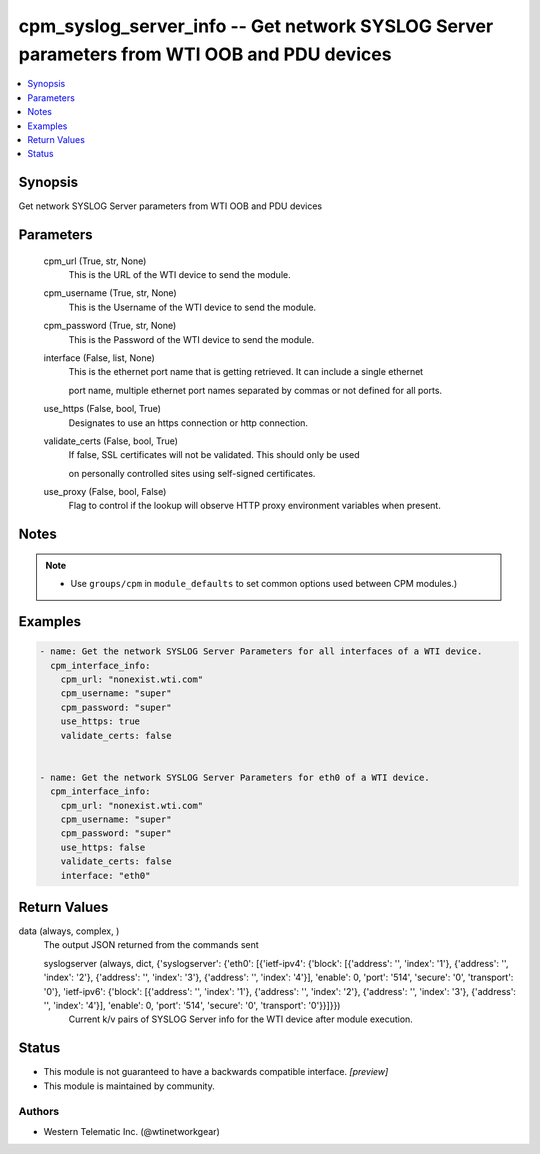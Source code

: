 .. _cpm_syslog_server_info_module:


cpm_syslog_server_info -- Get network SYSLOG Server parameters from WTI OOB and PDU devices
===========================================================================================

.. contents::
   :local:
   :depth: 1


Synopsis
--------

Get network SYSLOG Server parameters from WTI OOB and PDU devices






Parameters
----------

  cpm_url (True, str, None)
    This is the URL of the WTI device to send the module.


  cpm_username (True, str, None)
    This is the Username of the WTI device to send the module.


  cpm_password (True, str, None)
    This is the Password of the WTI device to send the module.


  interface (False, list, None)
    This is the ethernet port name that is getting retrieved. It can include a single ethernet

    port name, multiple ethernet port names separated by commas or not defined for all ports.


  use_https (False, bool, True)
    Designates to use an https connection or http connection.


  validate_certs (False, bool, True)
    If false, SSL certificates will not be validated. This should only be used

    on personally controlled sites using self-signed certificates.


  use_proxy (False, bool, False)
    Flag to control if the lookup will observe HTTP proxy environment variables when present.





Notes
-----

.. note::
   - Use ``groups/cpm`` in ``module_defaults`` to set common options used between CPM modules.)




Examples
--------

.. code-block:: yaml+jinja

    
    - name: Get the network SYSLOG Server Parameters for all interfaces of a WTI device.
      cpm_interface_info:
        cpm_url: "nonexist.wti.com"
        cpm_username: "super"
        cpm_password: "super"
        use_https: true
        validate_certs: false


    - name: Get the network SYSLOG Server Parameters for eth0 of a WTI device.
      cpm_interface_info:
        cpm_url: "nonexist.wti.com"
        cpm_username: "super"
        cpm_password: "super"
        use_https: false
        validate_certs: false
        interface: "eth0"



Return Values
-------------

data (always, complex, )
  The output JSON returned from the commands sent


  syslogserver (always, dict, {'syslogserver': {'eth0': [{'ietf-ipv4': {'block': [{'address': '', 'index': '1'}, {'address': '', 'index': '2'}, {'address': '', 'index': '3'}, {'address': '', 'index': '4'}], 'enable': 0, 'port': '514', 'secure': '0', 'transport': '0'}, 'ietf-ipv6': {'block': [{'address': '', 'index': '1'}, {'address': '', 'index': '2'}, {'address': '', 'index': '3'}, {'address': '', 'index': '4'}], 'enable': 0, 'port': '514', 'secure': '0', 'transport': '0'}}]}})
    Current k/v pairs of SYSLOG Server info for the WTI device after module execution.






Status
------




- This module is not guaranteed to have a backwards compatible interface. *[preview]*


- This module is maintained by community.



Authors
~~~~~~~

- Western Telematic Inc. (@wtinetworkgear)

